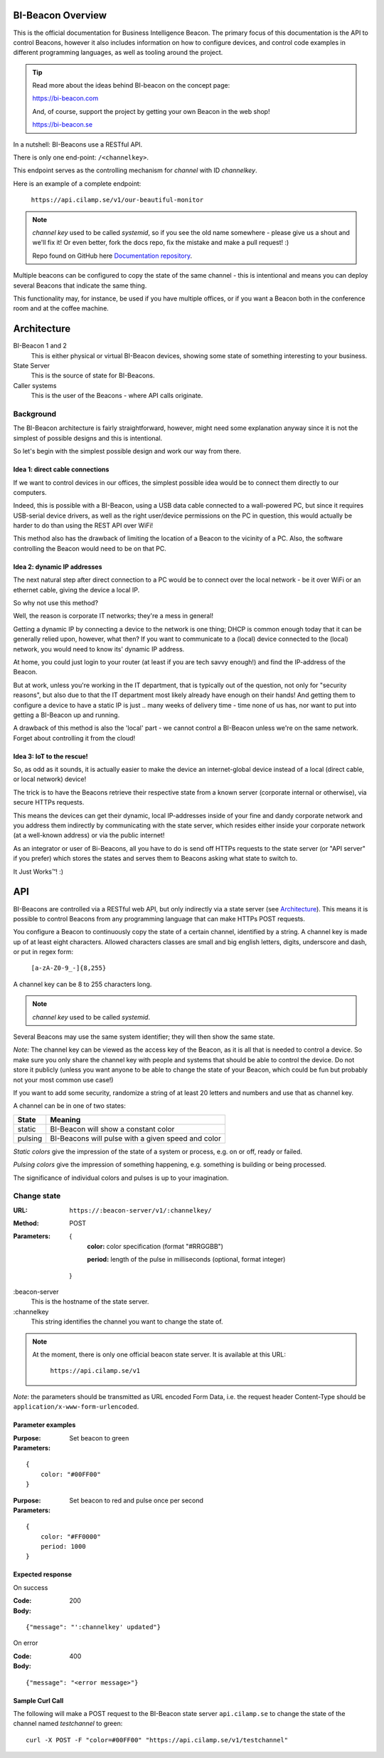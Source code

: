 .. all documentation in one page for now

BI-Beacon Overview
==================

.. image:: https://api.travis-ci.org/objarni/leanmodel.svg?branch=master

.. image:: https://sonarcloud.io/api/project_badges/measure?project=bibeacon-code-examples&metric=alert_status

This is the official documentation for Business Intelligence Beacon.
The primary focus of this documentation is the API to control Beacons,
however it also includes information on how to configure devices,
and control code examples in different programming languages, as well
as tooling around the project.

.. tip::

    Read more about the ideas behind BI-beacon on the concept page:

    https://bi-beacon.com

    And, of course, support the project by getting your own Beacon
    in the web shop!

    https://bi-beacon.se

In a nutshell: BI-Beacons use a RESTful API.

There is only one end-point: ``/<channelkey>``.

This endpoint serves as the controlling mechanism for *channel* with ID
`channelkey`.

Here is an example of a complete endpoint:

   ``https://api.cilamp.se/v1/our-beautiful-monitor``


.. note::

    `channel key` used to be called `systemid`, so if you see the old name
    somewhere - please give us a shout and we'll fix it! Or even better,
    fork the docs repo, fix the mistake and make a pull request! :)

    Repo found on GitHub here `Documentation repository`_.

Multiple beacons can be configured to copy the state of the same channel -
this is intentional and means you can deploy several Beacons that indicate
the same thing.

This functionality may, for  instance, be used if you have multiple
offices, or if you want a Beacon both in the conference room and at
the coffee machine.


Architecture
============

.. graphviz::

    digraph bibeacon_architecture {

        bibeacon_1 [ label="BI-Beacon\n1" ]
        bibeacon_2 [ label="BI-Beacon\n2" ]
        LAN_caller [ label="LAN\ncaller" ]
        Cloud_caller [ label="Cloud\ncaller" ]
        state_server [ label="State server" ]

        bibeacon_1 -> state_server
        bibeacon_2 -> state_server
        LAN_caller -> state_server
        Cloud_caller -> state_server
    }

BI-Beacon 1 and 2
    This is either physical or virtual BI-Beacon devices, showing some state
    of something interesting to your business.

State Server
    This is the source of state for BI-Beacons.

Caller systems
    This is the user of the Beacons - where API calls originate.


Background
----------

The BI-Beacon architecture is fairly straightforward, however, might need
some explanation anyway since it is not the simplest of possible
designs and this is intentional.

So let's begin with the simplest possible design and work our
way from there.



Idea 1: direct cable connections
~~~~~~~~~~~~~~~~~~~~~~~~~~~~~~~~

If we want to control devices in our offices, the simplest possible
idea would be to connect them directly to our computers.

Indeed, this  is possible  with a  BI-Beacon, using  a USB  data cable
connected  to a  wall-powered  PC, but  since  it requires  USB-serial
device drivers, as well as the right user/device permissions on the PC
in question, this  would actually be harder to do  than using the REST
API over WiFi!

This method also has the drawback of limiting the location of a Beacon
to the  vicinity of a  PC. Also,  the software controlling  the Beacon
would need to be on that PC.


Idea 2: dynamic IP addresses
~~~~~~~~~~~~~~~~~~~~~~~~~~~~

The next natural step after direct connection to a PC would be
to connect over the local network - be it over WiFi or an ethernet cable,
giving the device a local IP.

So why not use this method?

Well, the reason is corporate IT networks; they're a mess in general!

Getting a  dynamic IP  by connecting  a device to  the network  is one
thing; DHCP  is common enough  today that  it can be  generally relied
upon, however,  what then?  If you  want to  communicate to  a (local)
device connected to  the (local) network, you would need  to know its'
dynamic IP address.

At home, you could just login to your router (at least if you are tech
savvy enough!) and find the IP-address of the Beacon.

But  at work,  unless you're  working in  the IT  department, that  is
typically out  of the question,  not only for "security  reasons", but
also due to that the IT  department most likely already have enough on
their hands! And  getting them to configure a device  to have a static
IP is just ..  many weeks of delivery time - time none  of us has, nor
want to put into getting a BI-Beacon up and running.

A drawback of this method is also the 'local' part - we cannot
control a BI-Beacon unless we're on the same network. Forget about
controlling it from the cloud!


Idea 3: IoT to the rescue!
~~~~~~~~~~~~~~~~~~~~~~~~~~

So, as odd as it sounds, it is actually easier to make the device
an internet-global device instead of a local (direct cable, or
local network) device!

The trick is to have the  Beacons retrieve their respective state from
a known  server (corporate  internal or  otherwise), via  secure HTTPs
requests.

This  means the  devices  can get  their  dynamic, local  IP-addresses
inside of your  fine and dandy corporate network and  you address them
indirectly  by  communicating with  the  state  server, which  resides
either inside your corporate network  (at a well-known address) or via
the public internet!

As an integrator or user of Bi-Beacons, all you have to do is send off
HTTPs requests  to the state  server (or  "API server" if  you prefer)
which stores the  states and serves them to Beacons  asking what state
to switch to.

It Just Works™! :)


.. _ref_api:

API
===

BI-Beacons are controlled  via a RESTful web API,  but only indirectly
via a state  server (see Architecture_). This means it  is possible to
control Beacons from any programming language that can make HTTPs POST
requests.

You configure a Beacon to continuously copy the state of a certain
channel, identified by a string. A channel key is made up of at
least eight characters. Allowed characters classes are small and big
english letters, digits, underscore and dash, or put in regex form:

        ``[a-zA-Z0-9_-]{8,255}``

A channel key can be 8 to 255 characters long.

.. note::
    `channel key` used to be called `systemid`.

Several Beacons may use the same system identifier; they will then
show the same state.

*Note:* The channel key can be viewed as the access key of the Beacon,
as it is all that is needed to control a device. So make sure you
only share the channel key with people and systems that should
be able to control the device. Do not store it publicly (unless you
want anyone to be able to change the state of your Beacon, which
could be fun but probably not your most common use case!)

If you want to add some security, randomize a string of at least 20
letters and numbers and use that as channel key.

A channel can be in one of two states:

+---------+--------------------------------------------------------+
| State   |  Meaning                                               |
+=========+========================================================+
| static  | BI-Beacon will show a constant color                   |
+---------+--------------------------------------------------------+
| pulsing | BI-Beacons will pulse with a given speed and color     |
+---------+--------------------------------------------------------+

*Static colors* give the impression of the state of a system or process,
e.g. on or off, ready or failed.

*Pulsing colors* give the impression of something happening, e.g.
something is building or being processed.

The significance of individual colors and pulses is up to your imagination.

Change state
------------

:URL:       ``https://:beacon-server/v1/:channelkey/``

:Method:    POST

:Parameters:

    {
      **color:** color specification (format "#RRGGBB")

      **period:** length of the pulse in milliseconds (optional, format integer)
    }

:beacon-server
    This is the hostname of the state server.

:channelkey
    This string identifies the channel you want to change the state of.

.. note:: At the moment, there is only one official beacon state server.
          It is available at this URL:

             ``https://api.cilamp.se/v1``


*Note*: the parameters should be transmitted as URL encoded Form Data,
i.e. the request header Content-Type should be
``application/x-www-form-urlencoded``.


Parameter examples
~~~~~~~~~~~~~~~~~~

:Purpose:   Set beacon to green
:Parameters:

::

    {
        color: "#00FF00"
    }

:Purpose:   Set beacon to red and pulse once per second
:Parameters:

::

    {
        color: "#FF0000"
        period: 1000
    }


Expected response
~~~~~~~~~~~~~~~~~

On success

:Code:              200
:Body:

::

    {"message": "':channelkey' updated"}

On error

:Code:              400
:Body:

::

    {"message": "<error message>"}


Sample Curl Call
~~~~~~~~~~~~~~~~

The following will make a POST request to the BI-Beacon state server
``api.cilamp.se`` to change the state of the channel named
`testchannel` to green:

::

    curl -X POST -F "color=#00FF00" "https://api.cilamp.se/v1/testchannel"


.. _`Documentation repository`: https://github.com/BI-Beacon/docs
